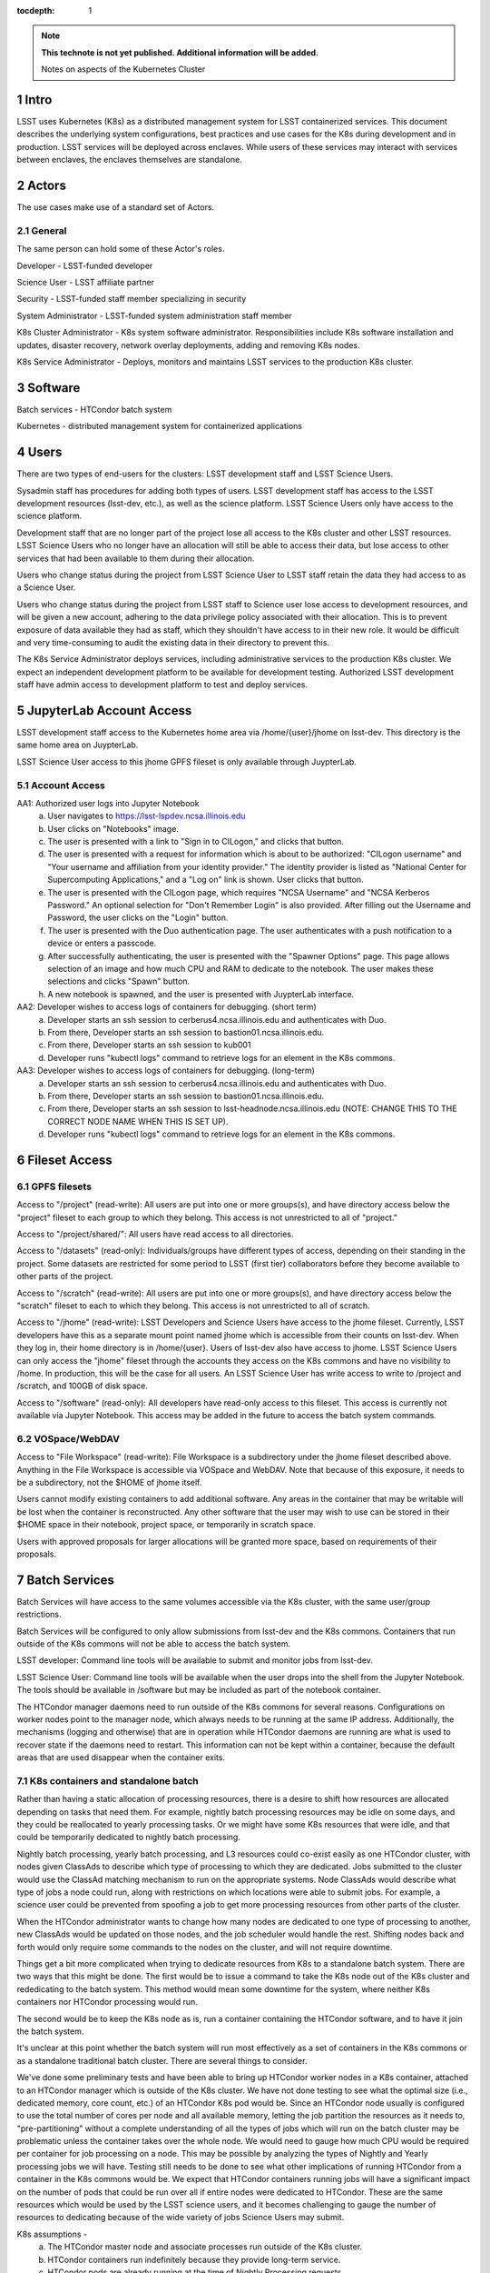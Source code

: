 ..
  Technote content.

  See https://developer.lsst.io/docs/rst_styleguide.html
  for a guide to reStructuredText writing.

  Do not put the title, authors or other metadata in this document;
  those are automatically added.

  Use the following syntax for sections:

  Sections
  ========

  and

  Subsections
  -----------

  and

  Subsubsections
  ^^^^^^^^^^^^^^

  To add images, add the image file (png, svg or jpeg preferred) to the
  _static/ directory. The reST syntax for adding the image is

  .. figure:: /_static/filename.ext
     :name: fig-label

     Caption text.

   Run: ``make html`` and ``open _build/html/index.html`` to preview your work.
   See the README at https://github.com/lsst-sqre/lsst-technote-bootstrap or
   this repo's README for more info.

   Feel free to delete this instructional comment.

:tocdepth: 1

.. Please do not modify tocdepth; will be fixed when a new Sphinx theme is shipped.

.. sectnum::

.. TODO: Delete the note below before merging new content to the master branch.

.. note::

   **This technote is not yet published. Additional information will be added.**

   Notes on aspects of the Kubernetes Cluster

.. Add content here.
.. Do not include the document title (it's automatically added from metadata.yaml).

Intro
=====
LSST uses Kubernetes (K8s) as a distributed management system for LSST 
containerized services. This document describes the underlying system 
configurations, best practices and use cases for the K8s during development 
and in production.   LSST services will be deployed across enclaves.  While
users of these services may interact with services between enclaves, the
enclaves themselves are standalone.  


Actors
======

The use cases make use of a standard set of Actors.

General
-------

The same person can hold some of these Actor's roles.

Developer - LSST-funded developer

Science User - LSST affiliate partner

Security - LSST-funded staff member specializing in security

System Administrator - LSST-funded system administration staff member

K8s Cluster Administrator  - K8s system software administrator.  Responsibilities include K8s software installation and updates, disaster recovery, network overlay deployments, adding and removing K8s nodes.

K8s Service Administrator - Deploys, monitors and maintains LSST services to the production K8s cluster.


Software 
========

Batch services - HTCondor batch system

Kubernetes - distributed management system for containerized applications


Users
=====

There are two types of end-users for the clusters: LSST development staff and 
LSST Science Users.

Sysadmin staff has procedures for adding both types of users.   LSST 
development staff has access to the LSST development resources (lsst-dev, 
etc.), as well as the science platform.  LSST Science Users only 
have access to the science platform.

Development staff that are no longer part of the project lose all access to
the K8s cluster and other LSST resources.   LSST Science Users who no longer
have an allocation will still be able to access their data, but lose access to
other services that had been available to them during their allocation.  

Users who change status during the project from LSST Science User to LSST
staff retain the data they had access to as a Science User. 

Users who change status during the project from LSST staff to Science user 
lose access to development resources, and will be given a new account,
adhering to the data privilege policy associated with their allocation. This
is to prevent exposure of data available they had as staff, which they
shouldn't have access to in their new role. It would be difficult and very
time-consuming to audit the existing data in their directory to prevent this.


The K8s Service Administrator deploys services, including administrative
services to the production K8s cluster. We expect an independent development
platform to be available for development testing. Authorized LSST development
staff have admin access to development platform to test and deploy services.  




JupyterLab Account Access
=========================
LSST development staff access to the Kubernetes home area via 
/home/{user}/jhome on lsst-dev.    This directory is the same home area on 
JuypterLab.

LSST Science User access to this jhome GPFS fileset is only available through JuypterLab.

Account Access
--------------

AA1: Authorized user logs into Jupyter Notebook
    a. User navigates to https://lsst-lspdev.ncsa.illinois.edu
    b. User clicks on "Notebooks" image.
    c. The user is presented with a link to "Sign in to CILogon," and clicks that button.
    d. The user is presented with a request for information which is about to be authorized:  "CILogon username" and "Your username and affiliation from your identity provider."  The identity provider is listed as "National Center for Supercomputing Applications," and a "Log on" link is shown.  User clicks that button.
    e. The user is presented with the CILogon page, which requires "NCSA Username" and "NCSA Kerberos Password."  An optional selection for "Don't Remember Login" is also provided.   After filling out the Username and Password, the user clicks on the "Login" button.
    f. The user is presented with the Duo authentication page.  The user authenticates with a push notification to a device or enters a passcode.
    g. After successfully authenticating, the user is presented with the "Spawner Options" page.  This page allows selection of an image and how much CPU and RAM to dedicate to the notebook.  The user makes these selections and clicks "Spawn" button.
    h.  A new notebook is spawned, and the user is presented with JuypterLab interface.

AA2: Developer wishes to access logs of containers for debugging. (short term)
    a. Developer starts an ssh session to cerberus4.ncsa.illinois.edu and authenticates with Duo.
    b. From there, Developer starts an ssh session to bastion01.ncsa.illinois.edu.
    c. From there, Developer starts an ssh session to kub001
    d. Developer runs "kubectl logs" command to retrieve logs for an element in the K8s commons.

AA3: Developer wishes to access logs of containers for debugging. (long-term)
    a. Developer starts an ssh session to cerberus4.ncsa.illinois.edu and authenticates with Duo.
    b. From there, Developer starts an ssh session to bastion01.ncsa.illinois.edu.
    c. From there, Developer starts an ssh session to lsst-headnode.ncsa.illinois.edu (NOTE: CHANGE THIS TO THE CORRECT NODE NAME WHEN THIS IS SET UP).
    d. Developer runs "kubectl logs" command to retrieve logs for an element in the K8s commons.

Fileset Access
==============

GPFS filesets
-------------

Access to "/project" (read-write):  All users are put into one or more
groups(s), and have directory access below the "project" fileset to each
group to which they belong.  This access is not unrestricted to all of
"project."

Access to "/project/shared/": All users have read access to all directories.

Access to "/datasets" (read-only):  Individuals/groups have different types of
access, depending on their standing in the project. Some datasets are
restricted for some period to LSST (first tier) collaborators before they
become available to other parts of the project.

Access to "/scratch" (read-write):  All users are put into one or more
groups(s), and have directory access below the "scratch" fileset to each to
which they belong.  This access is not unrestricted to all of scratch. 
  
Access to "/jhome" (read-write):  LSST Developers and Science Users have
access to the jhome fileset. Currently, LSST developers have this as a 
separate mount point named jhome which is accessible from their counts on 
lsst-dev. When they log in, their home directory is in /home/{user}.  Users
of lsst-dev also have access to jhome. LSST Science Users can only access 
the "jhome" fileset through the accounts they access on the K8s commons and 
have no visibility to /home.  In production, this will be the case for all 
users.  An LSST Science User has write access to write to /project 
and /scratch, and 100GB of disk space.

Access to "/software" (read-only): All developers have read-only access to
this fileset.  This access is currently not available via Jupyter Notebook.
This access may be added in the future to access the batch system commands.

VOSpace/WebDAV
--------------

Access to "File Workspace" (read-write): File Workspace is a subdirectory
under the jhome fileset described above.  Anything in the File Workspace is
accessible via VOSpace and WebDAV. Note that because of this exposure, it
needs to be a subdirectory, not the $HOME of jhome itself.

Users cannot modify existing containers to add additional software.  Any areas
in the container that may be writable will be lost when the container is
reconstructed.  Any other software that the user may wish to use can be
stored in their $HOME space in their notebook, project space, or temporarily
in scratch space.

Users with approved proposals for larger allocations will be granted more
space, based on requirements of their proposals.

Batch Services
==============


Batch Services will have access to the same volumes accessible via the K8s
cluster, with the same user/group restrictions.

Batch Services will be configured to only allow submissions from lsst-dev
and the K8s commons.  Containers that run outside of the K8s commons will not
be able to access the batch system.

LSST developer:  Command line tools will be available to submit and monitor
jobs from lsst-dev.

LSST Science User: Command line tools will be available when the user drops
into the shell from the Jupyter Notebook. The tools should be available in
/software but may be included as part of the notebook container.

The HTCondor manager daemons need to run outside of the K8s commons for 
several reasons. Configurations on worker nodes point to the manager node,
which always needs to be running at the same IP address.   Additionally, the
mechanisms (logging and otherwise) that are in operation while HTCondor
daemons are running are what is used to recover state if the daemons need to
restart.  This information can not be kept within a container, because the
default areas that are used disappear when the container exits.

K8s containers and standalone batch
-----------------------------------

Rather than having a static allocation of processing resources, there is
a desire to shift how resources are allocated depending on tasks that
need them.  For example, nightly batch processing resources may be idle
on some days, and they could be reallocated to yearly processing tasks.  
Or we might have some K8s resources that were idle, and that could be
temporarily dedicated to nightly batch processing.

Nightly batch processing, yearly batch processing, and L3 resources could
co-exist easily as one HTCondor cluster, with nodes given ClassAds to
describe which type of processing to which they are dedicated. Jobs submitted
to the cluster would use the ClassAd matching mechanism to run on the 
appropriate systems.  Node ClassAds would describe what type of jobs a
node could run, along with restrictions on which locations were able to
submit jobs. For example, a science user could be prevented from spoofing
a job to get more processing resources from other parts of the cluster.

When the HTCondor administrator wants to change how many nodes are dedicated
to one type of processing to another, new ClassAds would be updated on those
nodes, and the job scheduler would handle the rest.  Shifting nodes back and
forth would only require some commands to the nodes on the cluster, and will
not require downtime.

Things get a bit more complicated when trying to dedicate resources from K8s
to a standalone batch system. There are two ways that this might be done. The
first would be to issue a command to take the K8s node out of the K8s cluster
and rededicating to the batch system. This method would mean some downtime 
for the system, where neither K8s containers nor HTCondor processing would run.

The second would be to keep the K8s node as is, run a container containing
the HTCondor software, and to have it join the batch system.

It's unclear at this point whether the batch system will run most
effectively as a set of containers in the K8s commons or as a standalone
traditional batch cluster.  There are several things to consider.

We've done some preliminary tests and have been able to bring up HTCondor
worker nodes in a K8s container, attached to an HTCondor manager which is
outside of the K8s cluster. We have not done testing to see what the
optimal size (i.e., dedicated memory, core count, etc.) of an HTCondor
K8s pod would be. Since an HTCondor node usually is configured to use the
total number of cores per node and all available memory, letting the job
partition the resources as it needs to, "pre-partitioning" without a
complete understanding of all the types of jobs which will run on the batch
cluster may be problematic unless the container takes over the whole node. We
would need to gauge how much CPU would be required per container for job
processing on a node. This may be possible by analyzing the types of Nightly
and Yearly processing jobs we will have. Testing still needs to be done to
see what other implications of running HTCondor from a container in the K8s
commons would be.   We expect that HTCondor containers running jobs will have
a significant impact on the number of pods that could be run over all if
entire nodes were dedicated to HTCondor.  These are the same resources
which would be used by the LSST science users, and it becomes challenging
to gauge the number of resources to dedicating because of the wide variety
of jobs Science Users may submit.

K8s assumptions -
    a. The HTCondor master node and associate processes run outside of the K8s cluster.
    b. HTCondor containers run indefinitely because they provide long-term service.
    c. HTCondor pods are already running at the time of Nightly Processing requests.
    d. HTCondor batch processing is reserved for its namespace, with appropriate ClassAds for each type of computing to done.  This is so that one set of HTCondor batch resources don't leech resources from each other.
    e. HTCondor resources can be brought online by launching new containers and put offline by stopping containers.

We expect that if HTCondor is run from a container that the LSST software
stack and HTCondor binaries will be run out of /software, leaving the
container itself as small as possible, and allowing it to brought up more
quickly.

The following use cases apply whether the batch control system is entirely on
K8s or running standalone.  All systems are assumed to have HTCondor software
installed on them.

BCS 1: Prompt Processing needs more batch resources for processing, and other batch processing services are idle.
    a. HTCondor Administrator issues commands to change ClassAds for additional nodes to specify they are part of Prompt Processing.

BCS 2: Prompt Processing has an excess number of batch resources available to it after processing has been caught up, and other batch processing services are below their allocation.
    a. HTCondor Administrator issues commands to change ClassAds for Prompt Processing Node(s) to label them as part of the general batch processing services.

BCS 3: Prompt Processing has an excess number of batch resources available to it after processing has been caught up, and other batch processing services are at their designated allocation.
    a. K8s Services Administrator deletes these HTCondor pod(s).

BCS 4: Prompt Processing needs more batch resources for processing, and other batch processing services are busy. Assumes K8s resources could be dedicated to batch processing and assumes that HTCondor containers would be used to add resources to batch.
    a. K8s Services Administrator deploys new HTCondor pod(s).
    b. HTCondor Administrator issues commands to change ClassAds for so those nodes additional are part of Prompt Processing.

BCS 5: Prompt Processing needs more batch resources for processing, and other batch processing services are busy. Assumes K8s resources could be dedicated to batch processing, and the system will not be running HTCondor containers.
    a. K8s Services Administrator drains containers from node(s) and waits for the node to become idle. 
    b. HTCondor Administrator starts HTCondor services on that node.
    c. HTCondor Administrator issues commands to change ClassAds for so those nodes additional are part of Prompt Processing.

Administrative functions
========================

System administration:  For the most part, updates here are handled as they
usually are for all systems.   Two exceptions to this are firewall rules and
K8s software updates.   

Setting up the firewall rules for nodes used in a K8s cluster can be somewhat
problematic because K8s itself updates the firewall rules during installation
of the K8s system software. Automatic updates to rules (via puppet) may
cause issues if rules that K8s writes are overriden by puppet rules.

The K8s software packages must not be updated via automatic YUM updates. The
YUM updates will overwrite configuration files that K8s processes read in
when they first start.   Any changes to the configuration files during
initial installation will be overwritten in a YUM update and could render
the K8s cluster inoperable after the next reboot.

K8s cluster administration: Main responsibility is to set up and configuration
of the K8s system software, including the network overlay. We use Weave as
the network overlay because it is currently the only overlay that supports
multicast networking, which is a requirement of Firefly and QServ.

Other responsibilities include:
    Addition and deletion of nodes in the cluster
    Upgrades to the K8s system software
    Administration of the local Docker registry

Under no circumstances should any system level (routing, node maintenance, 
etc.) be done by anyone by the K8s cluster admin, and all changes must be
documented.  This is for traceability, reproducibility, and the general
stability of the K8s cluster.

K8s service administration:  During development, the administration of
services are handled by the developers themselves. Depending on the
application, K8s admin access to the cluster may be required and is dealt
with on a case by case basis.  During production, deployment of services
will be done by LDF staff.  Assistance from developers may be needed at
times.  Again, this will be done on a case by case basis.


Maintenance
===========

K8s system software updates are frequent. New software is released every
couple of weeks, and sometimes even more frequently. The "maintained"
versions of Kubernetes are within three releases of the current release.
As of this writing, version 1.10.4 is the newest release and version 1.9
and 1.8 are maintained. Version 1.11.0-beta.1 has been pre-released. Version 
1.7 is considered obsolete. Releases are usually, but not always backward
compatible. We are using version 1.9.3 on the Kubernetes cluster, and plan
on upgrading to version 1.10.x at the end of June 2018.

We've decided to maintain one release for a set period to have a stable
environment.   A regular upgrade cycle should be implemented to have releases
within the "maintained" version window.   To test this correctly, we will
have to test on a development cluster to see how upgrading could impact
deployed applications.  This is very important because of Kubernetes' history
of obsoleting features and changing APIs.

Software procedure for installing has been created and is available at:

https://github.com/lsst-dm/k8s-scripts/

With instructions here:

https://dmtn-071.lsst.io


This procedure relies on "kubeadm" for the install.  It is also used to 
get advice on how to do upgrades, as well as the upgrade itself.

# sudo kubeadm upgrade plan

Components that must be upgraded manually after you have upgraded the control plane with 'kubeadm upgrade apply':

::
 
 COMPONENT   CURRENT       AVAILABLE
 Kubelet     20 x v1.9.3   v1.10.4

 Upgrade to the latest stable version:

 COMPONENT            CURRENT   AVAILABLE
 API Server           v1.9.6    v1.10.4
 Controller Manager   v1.9.6    v1.10.4
 Scheduler            v1.9.6    v1.10.4
 Kube Proxy           v1.9.6    v1.10.4
 Kube DNS             1.14.7    1.14.7
 Etcd                 3.1.11    3.1.11

You can now apply the upgrade by executing the following command:

::

    kubeadm upgrade apply v1.10.4

Note: Before you can perform this upgrade, you have to update kubeadm to v1.10.4.

Docker Registry
===============

We will deploy local Docker registries for internal operations. This will
give us faster download times, better security and better control of the
service itself. If we primarily relied on an outside registry, service
(or even business) failures would prevent us from operating through no
fault of our own. Security staff should vet all containers in these registries.  

Namespace ACL
=============

Kubernetes namespaces allow partitioning of applications into their areas,
with unique resource names within that namespace.  For example, 
JupyterLab is deployed in the jupyter-lsst namespace. The development groups
for the PDAC are already implementing namespaces for their applications.

As of this writing, no access control enforcement is available for namespaces
in Kubernetes. Anyone (or any pod) with privileges on the cluster can
access any namespace and its resources.  Currently, we afford some small
measure of restricted access by employing the use of Kubernetes namespace
contexts. When working within a namespace, only resources in that namespace
can be seen and accessed.  Users can still override this or move into new
contexts, so this is not meant to be a substitute for real ACL. We expect to
implement ACL for namespaces when Kubernetes deploys that feature in a
future release.


Preparing for disaster recovery
===============================

For disaster recovery, there are several options, depending on what state to
bring back the K8s cluster.   

Option 1 is to bring back the K8s cluster to the initial state as if the
cluster was just started.  In other words, this is the state at which all
applications have started, but no users have yet used any of the services.
This has the K8s Cluster Administrator bringing back up the cluster so
that it can deploy containers, and the K8s Service Administrator restarts
all services.  Any containers that had been previously deployed would no
longer exist, and all Users would need to restart any notebooks, or log in
and reconnect to other services.

Option 2 is to bring back the K8s cluster to the state at which the previous
control plane backup had been done.  This can be done by:

- `etcdctl <https://github.com/coreos/etcd/tree/master/etcdctl>`_
- `kube-backup <https://github.com/pieterlange/kube-backup>`_
- `ark <https://github.com/heptio/ark>`_
- `reshifter <https://github.com/mhausenblas/reshifter>`_
                            
JupyterLab Requirements (see: sqr-018)
=======================

Administration 
--------------

During development, a small set of users will need admin access on the K8s cluster to configure resources correctly.  Once development has stabilized and we move services to production, the K8s services administrator will deploy services based on instructions devised during development.

CPU capacity
------------

Deployed pods will require between 0.5 and 4 cores per concurrent user.

Memory
------

Deployed containers will require between 512MB and 8GB per concurrent user.

Local Storage
-------------

Local storage per node needs to be about 100GB.  As of this writing, containers are about 10GB each, with the expectation that about five different container images will be stored on a node at any given time.

User Storage
------------

User storage in jhome is set to a 100GB quota.

Container Cache
---------------

Local container cache size is 250GB total.

Shared storage
--------------

This is storage intended for quick prototyping.  10TB total.

Security
========

There are a number of resources available that I found during the research for this document that describes hardening of K8s clusters.

Hacking and Hardening Kubernetes By Example:

- `Video <https://www.youtube.com/watch?v=vTgQLzeBfRU>`_
- `Slides <https://schd.ws/hosted_files/kccncna17/d8/Hacking%20and%20Hardening%20Kubernetes%20By%20Example%20v2.pdf>`_


`Securing a Cluster <https://kubernetes.io/docs/tasks/administer-cluster/securing-a-cluster/>`_

`Overview of Kubernetes Security best practices <https://github.com/freach/kubernetes-security-best-practice/blob/master/README.md>`_

`On Securing the Kubernetes Dashboard <https://blog.heptio.com/on-securing-the-kubernetes-dashboard-16b09b1b7aca>`_


An open-source Kubernetes security test suite, kube-bench, is available via GitHub. This suite runs tests that show pass/fail, as well as recommends how settings may be removed or changed for any issues that are detected.  Note that this benchmark suite is not in sync with the current Kubernetes release. The latest update was one month ago.  However, that release lags behind by two revisions of Kubernetes as of this writing. 

URL: https://github.com/aquasecurity/kube-bench

.. .. rubric:: References

.. Make in-text citations with: :cite:`bibkey`.

.. .. bibliography:: local.bib lsstbib/books.bib lsstbib/lsst.bib lsstbib/lsst-dm.bib lsstbib/refs.bib lsstbib/refs_ads.bib
..    :encoding: latex+latin
..    :style: lsst_aa

